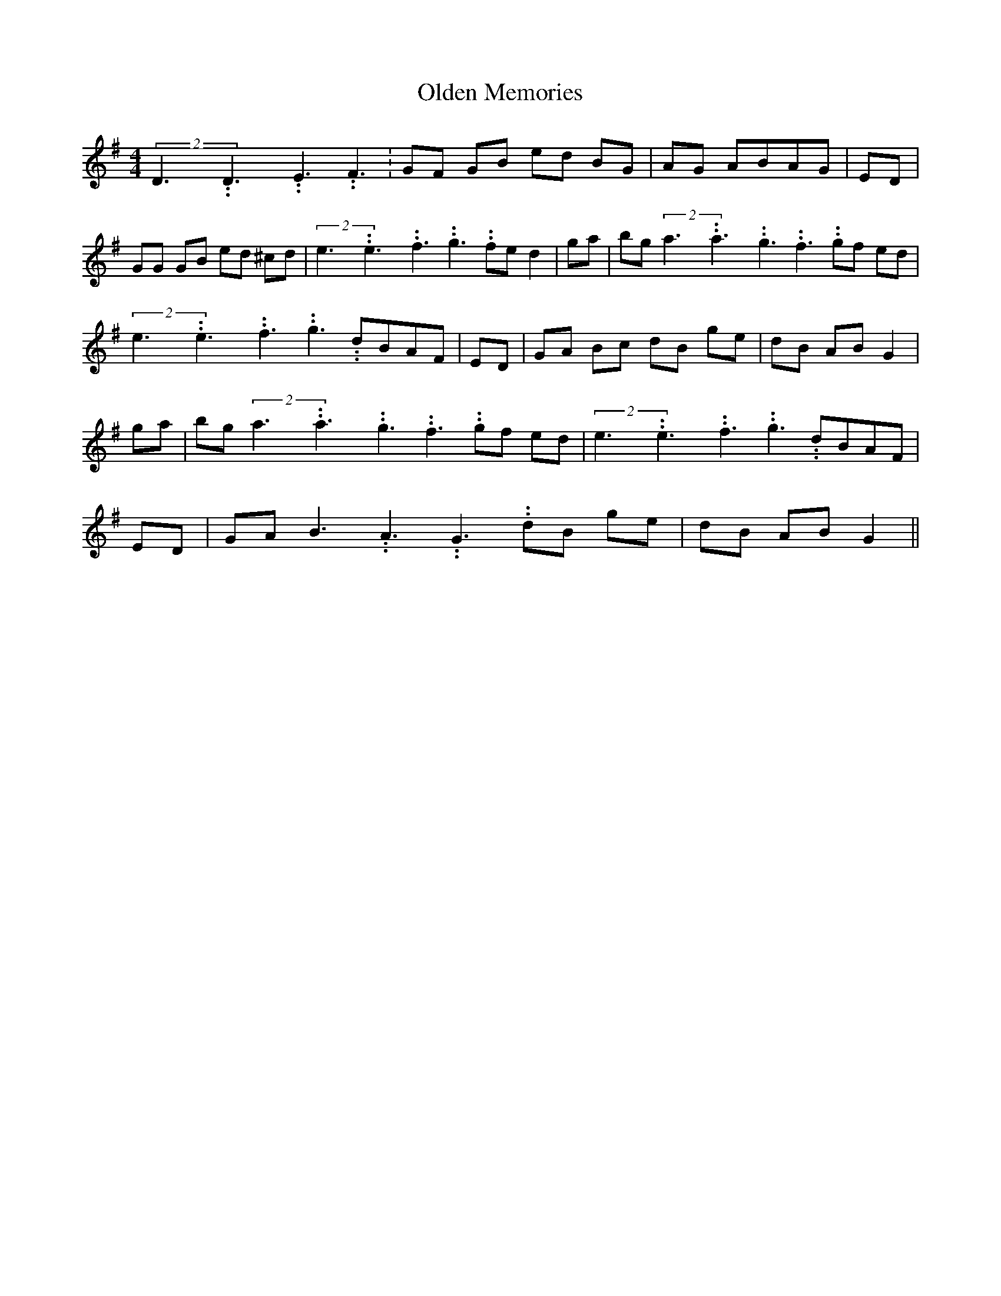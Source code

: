 % Generated more or less automatically by swtoabc by Erich Rickheit KSC
X:1
T:Olden Memories
M:4/4
L:1/8
K:G
(2D3.99999962500005/5.99999925000009D3.99999962500005/5.99999925000009E3.99999962500005/5.99999925000009 F3.99999962500005/5.99999925000009|\
 GF GB ed BG| AG ABA-G| ED| GG GB ed ^cd|(2e3.99999962500005/5.99999925000009e3.99999962500005/5.99999925000009f3.99999962500005/5.99999925000009 g3.99999962500005/5.99999925000009 fe d2|\
 ga| bg(2a3.99999962500005/5.99999925000009a3.99999962500005/5.99999925000009g3.99999962500005/5.99999925000009 f3.99999962500005/5.99999925000009 gf ed|\
(2e3.99999962500005/5.99999925000009e3.99999962500005/5.99999925000009f3.99999962500005/5.99999925000009 g3.99999962500005/5.99999925000009 dBA-F|\
 ED| GA Bc dB ge| dB AB G2| ga| bg(2a3.99999962500005/5.99999925000009a3.99999962500005/5.99999925000009g3.99999962500005/5.99999925000009 f3.99999962500005/5.99999925000009 gf ed|\
(2e3.99999962500005/5.99999925000009e3.99999962500005/5.99999925000009f3.99999962500005/5.99999925000009 g3.99999962500005/5.99999925000009 dBA-F|\
 ED| GA B3.99999962500005/5.99999925000009 A3.99999962500005/5.99999925000009 G3.99999962500005/5.99999925000009 dB ge|\
 dB AB G2||

